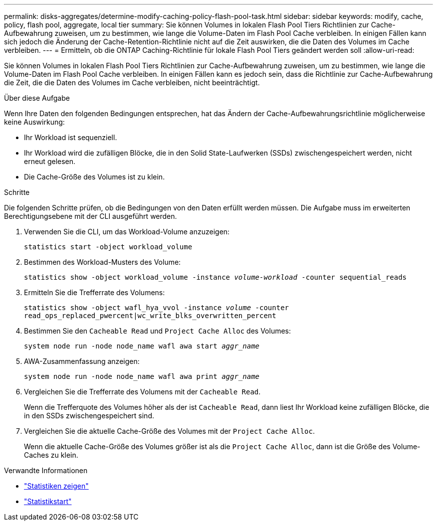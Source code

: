 ---
permalink: disks-aggregates/determine-modify-caching-policy-flash-pool-task.html 
sidebar: sidebar 
keywords: modify, cache, policy, flash pool, aggregate, local tier 
summary: Sie können Volumes in lokalen Flash Pool Tiers Richtlinien zur Cache-Aufbewahrung zuweisen, um zu bestimmen, wie lange die Volume-Daten im Flash Pool Cache verbleiben. In einigen Fällen kann sich jedoch die Änderung der Cache-Retention-Richtlinie nicht auf die Zeit auswirken, die die Daten des Volumes im Cache verbleiben. 
---
= Ermitteln, ob die ONTAP Caching-Richtlinie für lokale Flash Pool Tiers geändert werden soll
:allow-uri-read: 


[role="lead"]
Sie können Volumes in lokalen Flash Pool Tiers Richtlinien zur Cache-Aufbewahrung zuweisen, um zu bestimmen, wie lange die Volume-Daten im Flash Pool Cache verbleiben. In einigen Fällen kann es jedoch sein, dass die Richtlinie zur Cache-Aufbewahrung die Zeit, die die Daten des Volumes im Cache verbleiben, nicht beeinträchtigt.

.Über diese Aufgabe
Wenn Ihre Daten den folgenden Bedingungen entsprechen, hat das Ändern der Cache-Aufbewahrungsrichtlinie möglicherweise keine Auswirkung:

* Ihr Workload ist sequenziell.
* Ihr Workload wird die zufälligen Blöcke, die in den Solid State-Laufwerken (SSDs) zwischengespeichert werden, nicht erneut gelesen.
* Die Cache-Größe des Volumes ist zu klein.


.Schritte
Die folgenden Schritte prüfen, ob die Bedingungen von den Daten erfüllt werden müssen. Die Aufgabe muss im erweiterten Berechtigungsebene mit der CLI ausgeführt werden.

. Verwenden Sie die CLI, um das Workload-Volume anzuzeigen:
+
`statistics start -object workload_volume`

. Bestimmen des Workload-Musters des Volume:
+
`statistics show -object workload_volume -instance _volume-workload_ -counter sequential_reads`

. Ermitteln Sie die Trefferrate des Volumens:
+
`statistics show -object wafl_hya_vvol -instance _volume_ -counter read_ops_replaced_pwercent|wc_write_blks_overwritten_percent`

. Bestimmen Sie den `Cacheable Read` und `Project Cache Alloc` des Volumes:
+
`system node run -node node_name wafl awa start _aggr_name_`

. AWA-Zusammenfassung anzeigen:
+
`system node run -node node_name wafl awa print _aggr_name_`

. Vergleichen Sie die Trefferrate des Volumens mit der `Cacheable Read`.
+
Wenn die Trefferquote des Volumes höher als der ist `Cacheable Read`, dann liest Ihr Workload keine zufälligen Blöcke, die in den SSDs zwischengespeichert sind.

. Vergleichen Sie die aktuelle Cache-Größe des Volumes mit der `Project Cache Alloc`.
+
Wenn die aktuelle Cache-Größe des Volumes größer ist als die `Project Cache Alloc`, dann ist die Größe des Volume-Caches zu klein.



.Verwandte Informationen
* link:https://docs.netapp.com/us-en/ontap-cli/statistics-show.html["Statistiken zeigen"^]
* link:https://docs.netapp.com/us-en/ontap-cli/statistics-start.html["Statistikstart"^]

